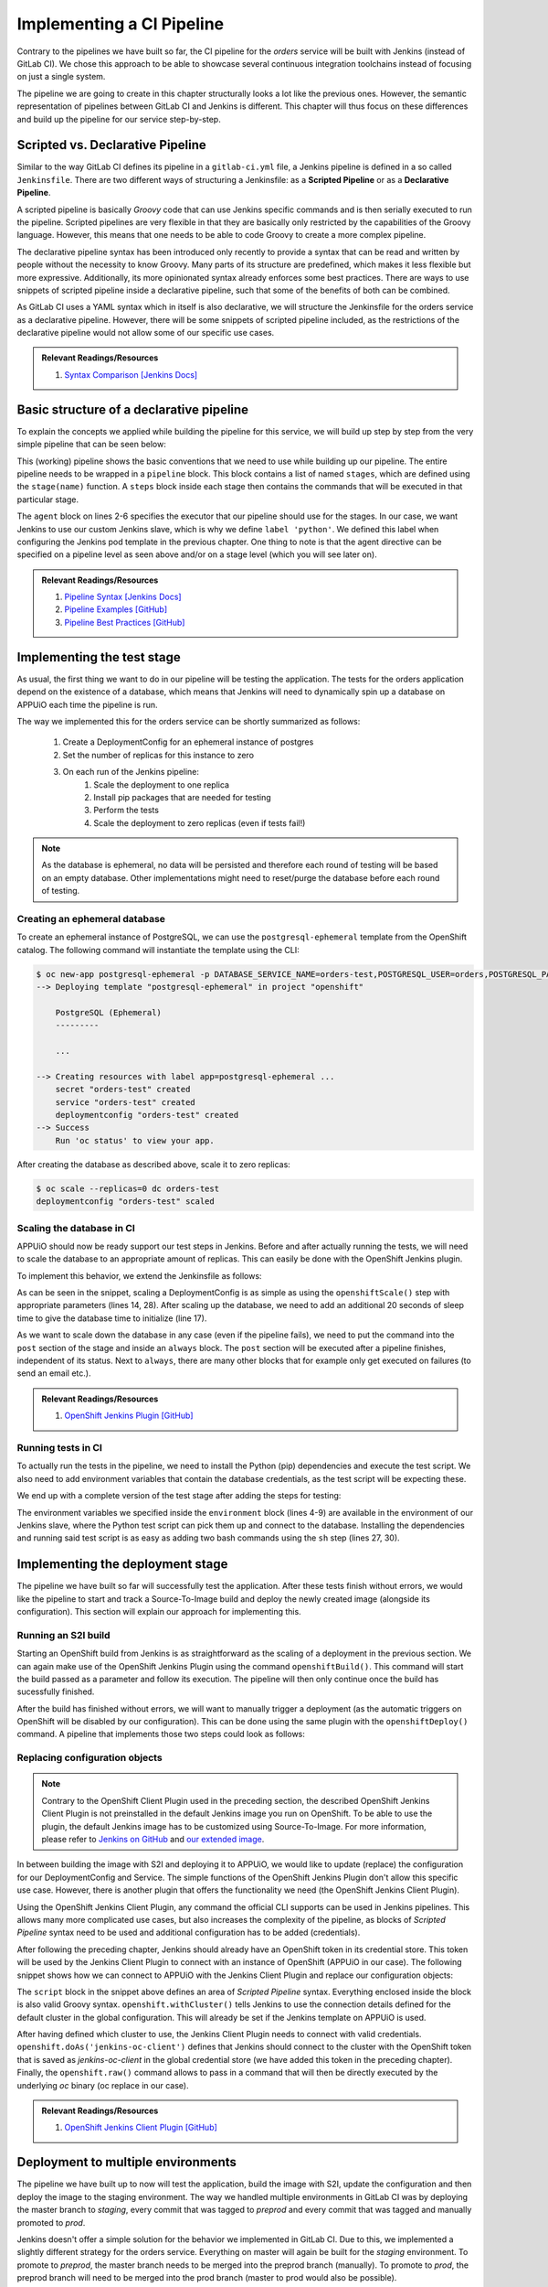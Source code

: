 Implementing a CI Pipeline
==========================

.. image:: orders_pipeline.PNG

Contrary to the pipelines we have built so far, the CI pipeline for the *orders* service will be built with Jenkins (instead of GitLab CI). We chose this approach to be able to showcase several continuous integration toolchains instead of focusing on just a single system.

The pipeline we are going to create in this chapter structurally looks a lot like the previous ones. However, the semantic representation of pipelines between GitLab CI and Jenkins is different. This chapter will thus focus on these differences and build up the pipeline for our service step-by-step.

Scripted vs. Declarative Pipeline
---------------------------------

Similar to the way GitLab CI defines its pipeline in a ``gitlab-ci.yml`` file, a Jenkins pipeline is defined in a so called ``Jenkinsfile``. There are two different ways of structuring a Jenkinsfile: as a **Scripted Pipeline** or as a **Declarative Pipeline**.

A scripted pipeline is basically *Groovy* code that can use Jenkins specific commands and is then serially executed to run the pipeline. Scripted pipelines are very flexible in that they are basically only restricted by the capabilities of the Groovy language. However, this means that one needs to be able to code Groovy to create a more complex pipeline.

The declarative pipeline syntax has been introduced only recently to provide a syntax that can be read and written by people without the necessity to know Groovy. Many parts of its structure are predefined, which makes it less flexible but more expressive. Additionally, its more opinionated syntax already enforces some best practices. There are ways to use snippets of scripted pipeline inside a declarative pipeline, such that some of the benefits of both can be combined.

As GitLab CI uses a YAML syntax which in itself is also declarative, we will structure the Jenkinsfile for the orders service as a declarative pipeline. However, there will be some snippets of scripted pipeline included, as the restrictions of the declarative pipeline would not allow some of our specific use cases.

.. admonition:: Relevant Readings/Resources
    :class: note

    #. `Syntax Comparison [Jenkins Docs] <https://jenkins.io/doc/book/pipeline/syntax/#compare>`_


Basic structure of a declarative pipeline
-----------------------------------------

To explain the concepts we applied while building the pipeline for this service, we will build up step by step from the very simple pipeline that can be seen below:

.. code-block:: groovy
    :caption: Jenkinsfile
    :linenos:
    :emphasize-lines: 2-6, 9-14

    pipeline {
      agent {
        // run with the custom python slave
        // will dynamically provision a new pod on APPUiO
        label 'python'
      }

      stages {
        stage('test') {
          // TODO
          steps {
            echo 'hello world'
          }
        }

        stage('deploy-staging') {
          steps {
            // TODO
          }
        }

        stage('deploy-preprod') {
          steps {
            // TODO
          }
        }

        stage('deploy-prod') {
          steps {
            // TODO
          }
        }
      }
    }

This (working) pipeline shows the basic conventions that we need to use while building up our pipeline. The entire pipeline needs to be wrapped in a ``pipeline`` block. This block contains a list of named ``stages``, which are defined using the ``stage(name)`` function. A ``steps`` block inside each stage then contains the commands that will be executed in that particular stage.

The ``agent`` block on lines 2-6 specifies the executor that our pipeline should use for the stages. In our case, we want Jenkins to use our custom Jenkins slave, which is why we define ``label 'python'``. We defined this label when configuring the Jenkins pod template in the previous chapter. One thing to note is that the agent directive can be specified on a pipeline level as seen above and/or on a stage level (which you will see later on).

.. admonition:: Relevant Readings/Resources
    :class: note

    #. `Pipeline Syntax [Jenkins Docs] <https://jenkins.io/doc/book/pipeline/syntax>`_
    #. `Pipeline Examples [GitHub] <https://github.com/jenkinsci/pipeline-examples>`_
    #. `Pipeline Best Practices [GitHub] <https://github.com/jenkinsci/pipeline-examples/blob/master/docs/BEST_PRACTICES.md>`_


Implementing the test stage
---------------------------

As usual, the first thing we want to do in our pipeline will be testing the application. The tests for the orders application depend on the existence of a database, which means that Jenkins will need to dynamically spin up a database on APPUiO each time the pipeline is run.

The way we implemented this for the orders service can be shortly summarized as follows:

    #. Create a DeploymentConfig for an ephemeral instance of postgres
    #. Set the number of replicas for this instance to zero
    #. On each run of the Jenkins pipeline:
        #. Scale the deployment to one replica
        #. Install pip packages that are needed for testing
        #. Perform the tests
        #. Scale the deployment to zero replicas (even if tests fail!)

.. note:: As the database is ephemeral, no data will be persisted and therefore each round of testing will be based on an empty database. Other implementations might need to reset/purge the database before each round of testing.


Creating an ephemeral database
^^^^^^^^^^^^^^^^^^^^^^^^^^^^^^

To create an ephemeral instance of PostgreSQL, we can use the ``postgresql-ephemeral`` template from the OpenShift catalog. The following command will instantiate the template using the CLI:

.. code-block:: bash

    $ oc new-app postgresql-ephemeral -p DATABASE_SERVICE_NAME=orders-test,POSTGRESQL_USER=orders,POSTGRESQL_PASSWORD=secret,POSTGRESQL_DATABASE=orders --name orders-test
    --> Deploying template "postgresql-ephemeral" in project "openshift"

        PostgreSQL (Ephemeral)
        ---------

        ...

    --> Creating resources with label app=postgresql-ephemeral ...
        secret "orders-test" created
        service "orders-test" created
        deploymentconfig "orders-test" created
    --> Success
        Run 'oc status' to view your app.

After creating the database as described above, scale it to zero replicas:

.. code-block:: bash

    $ oc scale --replicas=0 dc orders-test
    deploymentconfig "orders-test" scaled


Scaling the database in CI
^^^^^^^^^^^^^^^^^^^^^^^^^^

APPUiO should now be ready support our test steps in Jenkins. Before and after actually running the tests, we will need to scale the database to an appropriate amount of replicas. This can easily be done with the OpenShift Jenkins plugin.

To implement this behavior, we extend the Jenkinsfile as follows:

.. code-block:: groovy
    :caption: Jenkinsfile
    :linenos:
    :emphasize-lines: 14, 17, 24-30

    pipeline {
      agent any

      stages {
        stage('test') {
          agent {
            // run with the custom python slave
            // will dynamically provision a new pod on APPUiO
            label 'python'
          }

          steps {
            // scale the ephemeral orders-test database to 1 replica
            openshiftScale(depCfg: 'orders-test', replicaCount: '1')

            // sleep for 20s to give the db chance to initialize
            sleep 20

            // TODO: install dependencies

            // TODO: run tests
          }

          post {
            always {
                // scale the ephemeral orders-test database to 0 replicas
                // as it is ephemeral, all data will be lost
                openshiftScale(depCfg: 'orders-test', replicaCount: '0')
            }
          }
        }

        ...

      }
    }

As can be seen in the snippet, scaling a DeploymentConfig is as simple as using the ``openshiftScale()`` step with appropriate parameters (lines 14, 28). After scaling up the database, we need to add an additional 20 seconds of sleep time to give the database time to initialize (line 17).

As we want to scale down the database in any case (even if the pipeline fails), we need to put the command into the ``post`` section of the stage and inside an ``always`` block. The ``post`` section will be executed after a pipeline finishes, independent of its status. Next to ``always``, there are many other blocks that for example only get executed on failures (to send an email etc.).

.. admonition:: Relevant Readings/Resources
    :class: note

    #. `OpenShift Jenkins Plugin [GitHub] <https://github.com/openshift/jenkins-plugin>`_


Running tests in CI
^^^^^^^^^^^^^^^^^^^

To actually run the tests in the pipeline, we need to install the Python (pip) dependencies and execute the test script. We also need to add environment variables that contain the database credentials, as the test script will be expecting these.

We end up with a complete version of the test stage after adding the steps for testing:

.. code-block:: groovy
    :caption: Jenkinsfile
    :linenos:
    :emphasize-lines: 4-9, 27, 30

    pipeline {
      agent any

      environment {
        DB_HOSTNAME = 'orders-test'
        DB_USERNAME = 'orders'
        DB_PASSWORD = 'secret'
        DB_DATABASE = 'orders'
      }

      stages {
        stage('test') {
          agent {
            // run with the custom python slave
            // will dynamically provision a new pod on APPUiO
            label 'python'
          }

          steps {
            // scale the ephemeral orders-test database to 1 replica
            openshiftScale(depCfg: 'orders-test', replicaCount: '1')

            // sleep for 20s to give the db chance to initialize
            sleep 20

            // install the application requirements
            sh 'pip3.6 install --user -r requirements.txt'

            // run the application tests with verbose output
            sh 'python3.6 -m unittest wsgi_test --verbose'
          }

          post {
            always {
              // scale the ephemeral orders-test database to 0 replicas
              // as it is ephemeral, all data will be lost
              openshiftScale(depCfg: 'orders-test', replicaCount: '0')
            }
          }
        }

        ...

      }
    }

The environment variables we specified inside the ``environment`` block (lines 4-9) are available in the environment of our Jenkins slave, where the Python test script can pick them up and connect to the database. Installing the dependencies and running said test script is as easy as adding two bash commands using the ``sh`` step (lines 27, 30).


Implementing the deployment stage
---------------------------------

The pipeline we have built so far will successfully test the application. After these tests finish without errors, we would like the pipeline to start and track a Source-To-Image build and deploy the newly created image (alongside its configuration). This section will explain our approach for implementing this.


Running an S2I build
^^^^^^^^^^^^^^^^^^^^

Starting an OpenShift build from Jenkins is as straightforward as the scaling of a deployment in the previous section. We can again make use of the OpenShift Jenkins Plugin using the command ``openshiftBuild()``. This command will start the build passed as a parameter and follow its execution. The pipeline will then only continue once the build has sucessfully finished.

After the build has finished without errors, we will want to manually trigger a deployment (as the automatic triggers on OpenShift will be disabled by our configuration). This can be done using the same plugin with the ``openshiftDeploy()`` command. A pipeline that implements those two steps could look as follows:

.. code-block:: groovy
    :caption: Jenkinsfile
    :linenos:
    :emphasize-lines: 18, 21

    pipeline {
      agent any

      stages {
        stage('test') {
          ...
        }

        stage('deploy-staging') {
          agent {
            // run with the custom python slave
            // will dynamically provision a new pod on APPUiO
            label 'python'
          }

          steps {
            // start a new openshift build
            openshiftBuild(bldCfg: 'orders-staging')

            // trigger a new openshift deployment
            openshiftDeploy(depCfg: 'orders-staging')
          }
        }
      }
    }


Replacing configuration objects
^^^^^^^^^^^^^^^^^^^^^^^^^^^^^^^

.. note:: Contrary to the OpenShift Client Plugin used in the preceding section, the described OpenShift Jenkins Client Plugin is not preinstalled in the default Jenkins image you run on OpenShift. To be able to use the plugin, the default Jenkins image has to be customized using Source-To-Image. For more information, please refer to `Jenkins on GitHub <https://github.com/openshift/jenkins#installing-using-s2i-build>`_ and `our extended image <https://github.com/appuio/shop-example-jenkins>`_.

In between building the image with S2I and deploying it to APPUiO, we would like to update (replace) the configuration for our DeploymentConfig and Service. The simple functions of the OpenShift Jenkins Plugin don't allow this specific use case. However, there is another plugin that offers the functionality we need (the OpenShift Jenkins Client Plugin).

Using the OpenShift Jenkins Client Plugin, any command the official CLI supports can be used in Jenkins pipelines. This allows many more complicated use cases, but also increases the complexity of the pipeline, as blocks of *Scripted Pipeline* syntax need to be used and additional configuration has to be added (credentials).

After following the preceding chapter, Jenkins should already have an OpenShift token in its credential store. This token will be used by the Jenkins Client Plugin to connect with an instance of OpenShift (APPUiO in our case). The following snippet shows how we can connect to APPUiO with the Jenkins Client Plugin and replace our configuration objects:

.. code-block:: groovy
    :caption: Jenkinsfile
    :linenos:
    :emphasize-lines: 20-21, 23-33

    pipeline {
      agent any

      stages {
        stage('test') {
          ...
        }

        stage('deploy-staging') {
          agent {
            // run with the custom python slave
            // will dynamically provision a new pod on APPUiO
            label 'python'
          }

          steps {
            // start a new openshift build
            openshiftBuild(bldCfg: 'orders-staging')

            // replace the openshift config
            sh 'sed -i "s;CLUSTER_IP;172.30.57.24;g" docker/openshift/service.yaml'

            script {
              openshift.withCluster() {

                // tell jenkins that it has to use the added global token to execute under the jenkins serviceaccount
                // running without this will cause jenkins to try with the "default" serviceaccount (which fails)
                openshift.doAs('jenkins-oc-client') {
                  openshift.raw('replace', '-f', 'docker/openshift/deployment.yaml')
                  openshift.raw('replace', '-f', 'docker/openshift/service.yaml')
                }
              }
            }

            // trigger a new openshift deployment
            openshiftDeploy(depCfg: 'orders-staging')
          }
        }
      }
    }

The ``script`` block in the snippet above defines an area of *Scripted Pipeline* syntax. Everything enclosed inside the block is also valid Groovy syntax. ``openshift.withCluster()`` tells Jenkins to use the connection details defined for the default cluster in the global configuration. This will already be set if the Jenkins template on APPUiO is used.

After having defined which cluster to use, the Jenkins Client Plugin needs to connect with valid credentials. ``openshift.doAs('jenkins-oc-client')`` defines that Jenkins should connect to the cluster with the OpenShift token that is saved as *jenkins-oc-client* in the global credential store (we have added this token in the preceding chapter). Finally, the ``openshift.raw()`` command allows to pass in a command that will then be directly executed by the underlying *oc* binary (oc replace in our case).

.. admonition:: Relevant Readings/Resources
    :class: note

    #. `OpenShift Jenkins Client Plugin [GitHub] <https://github.com/openshift/jenkins-client-plugin>`_


Deployment to multiple environments
-----------------------------------

The pipeline we have built up to now will test the application, build the image with S2I, update the configuration and then deploy the image to the staging environment. The way we handled multiple environments in GitLab CI was by deploying the master branch to *staging*, every commit that was tagged to *preprod* and every commit that was tagged and manually promoted to *prod*.

Jenkins doesn't offer a simple solution for the behavior we implemented in GitLab CI. Due to this, we implemented a slightly different strategy for the orders service. Everything on master will again be built for the *staging* environment. To promote to *preprod*, the master branch needs to be merged into the preprod branch (manually). To promote to *prod*, the preprod branch will need to be merged into the prod branch (master to prod would also be possible).

To only execute a stage for certain branches, one can make use of the Jenkins ``when`` directive. The ``openshiftTag()`` step can be used for tagging an OpenShift image (i.e. latest as stable). Implementing this for our pipeline, the final Jenkinsfile would be structured as follows:

.. code-block:: groovy
  :caption: Jenkinsfile
  :linenos:
  :emphasize-lines: 20-22, 33-34, 55-57, 68-69, 90-92

  pipeline {
    agent any

    stages {
      stage('test') {
        ...
      }

      stage('deploy-staging') {
        agent {
          // run with the custom python slave
          // will dynamically provision a new pod on APPUiO
          label 'python'
        }

        steps {
          ...
        }

        when {
          branch 'master'
        }
      }

      stage('deploy-preprod') {
        agent {
          // run with the custom python slave
          // will dynamically provision a new pod on APPUiO
          label 'python'
        }

        steps {
          // tag the latest image as stable
          openshiftTag(srcStream: 'orders', srcTag: 'latest', destStream: 'orders', destTag: 'stable')

          // replace the openshift config
          sh 'sed -i "s;CLUSTER_IP;172.30.57.24;g" docker/openshift/service.yaml'

          script {
            openshift.withCluster() {

              // tell jenkins that it has to use the added global token to execute under the jenkins serviceaccount
              // running without this will cause jenkins to try with the "default" serviceaccount (which fails)
              openshift.doAs('jenkins-oc-client') {
                openshift.raw('replace', '-f', 'docker/openshift/deployment.yaml')
                openshift.raw('replace', '-f', 'docker/openshift/service.yaml')
              }
            }
          }

          // trigger a new openshift deployment
          openshiftDeploy(depCfg: 'orders-preprod')
        }

        when {
          branch 'preprod'
        }
      }

      stage('deploy-prod') {
        agent {
          // run with the custom python slave
          // will dynamically provision a new pod on APPUiO
          label 'python'
        }

        steps {
          // tag the stable image as live
          openshiftTag(srcStream: 'orders', srcTag: 'stable', destStream: 'orders', destTag: 'live')

          // replace the openshift config
          sh 'sed -i "s;CLUSTER_IP;172.30.57.24;g" docker/openshift/service.yaml'

          script {
            openshift.withCluster() {

              // tell jenkins that it has to use the added global token to execute under the jenkins serviceaccount
              // running without this will cause jenkins to try with the "default" serviceaccount (which fails)
              openshift.doAs('jenkins-oc-client') {
                openshift.raw('replace', '-f', 'docker/openshift/deployment.yaml')
                openshift.raw('replace', '-f', 'docker/openshift/service.yaml')
              }
            }
          }

          // trigger a new openshift deployment
          openshiftDeploy(depCfg: 'orders-prod')
        }

        when {
          branch 'prod'
        }
      }
    }
  }

.. warning:: Using a strategy like this introduces possibility for errors. The commits that are being merged to preprod or prod might not at all times reflect the status of the actual image that is being deployed. The image that is promoted to preprod or prod will be based on the last commit to the master branch that has been built successfully instead of the last one merged in. If possible, the strategy we would recommend would be using git tags and manual promotion.


.. admonition:: Relevant Readings/Resources
    :class: note

    #. `Building tags [Jenkins Issues] <https://issues.jenkins-ci.org/browse/JENKINS-34395>`_
    #. `Using when in Jenkins [Jenkins Docs] <https://jenkins.io/doc/book/pipeline/syntax/#when>`_

